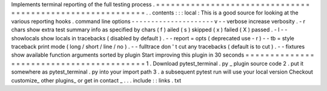 Implements
terminal
reporting
of
the
full
testing
process
.
=
=
=
=
=
=
=
=
=
=
=
=
=
=
=
=
=
=
=
=
=
=
=
=
=
=
=
=
=
=
=
=
=
=
=
=
=
=
=
=
=
=
=
=
=
=
=
=
=
=
=
=
=
=
=
=
=
=
.
.
contents
:
:
:
local
:
This
is
a
good
source
for
looking
at
the
various
reporting
hooks
.
command
line
options
-
-
-
-
-
-
-
-
-
-
-
-
-
-
-
-
-
-
-
-
-
v
-
-
verbose
increase
verbosity
.
-
r
chars
show
extra
test
summary
info
as
specified
by
chars
(
f
)
ailed
(
s
)
skipped
(
x
)
failed
(
X
)
passed
.
-
l
-
-
showlocals
show
locals
in
tracebacks
(
disabled
by
default
)
.
-
-
report
=
opts
(
deprecated
use
-
r
)
-
-
tb
=
style
traceback
print
mode
(
long
/
short
/
line
/
no
)
.
-
-
fulltrace
don
'
t
cut
any
tracebacks
(
default
is
to
cut
)
.
-
-
fixtures
show
available
function
arguments
sorted
by
plugin
Start
improving
this
plugin
in
30
seconds
=
=
=
=
=
=
=
=
=
=
=
=
=
=
=
=
=
=
=
=
=
=
=
=
=
=
=
=
=
=
=
=
=
=
=
=
=
=
=
=
=
1
.
Download
pytest_terminal
.
py
_
plugin
source
code
2
.
put
it
somewhere
as
pytest_terminal
.
py
into
your
import
path
3
.
a
subsequent
pytest
run
will
use
your
local
version
Checkout
customize_
other
plugins_
or
get
in
contact
_
.
.
.
include
:
:
links
.
txt
